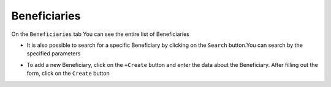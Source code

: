 Beneficiaries
==============


On the ``Beneficiaries`` tab
You can see the entire list of Beneficiaries

.. image:: /img/beneficiaries.jpg


* It is also possible to search for a specific Beneficiary by clicking on the ``Search`` button.You can search by the specified parameters

.. image:: /img/beneficiaries2.jpg

* To add a new Beneficiary, click on the ``+Create`` button and enter the data about the Beneficiary. After filling out the form, click on the ``Create`` button

.. image:: /img/beneficiaries3.jpg



